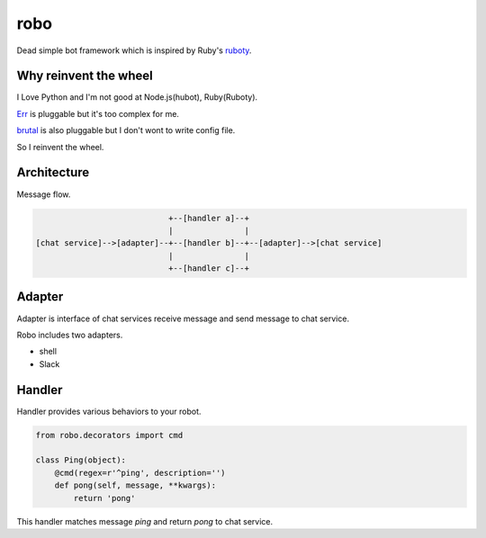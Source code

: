 robo
====
.. image:: https://travis-ci.org/heavenshell/py-robo.png?branch=master


Dead simple bot framework which is inspired by Ruby's `ruboty <https://github.com/r7kamura/ruboty>`_.


Why reinvent the wheel
----------------------

I Love Python and I'm not good at Node.js(hubot), Ruby(Ruboty).

`Err <https://github.com/gbin/err>`_ is pluggable but it's too complex for me.

`brutal <http://brutal.readthedocs.org/en/latest/index.html>`_ is also pluggable but I don't wont to write config file.

So I reinvent the wheel.

Architecture
------------

Message flow.

.. code:: text


                              +--[handler a]--+
                              |               |
  [chat service]-->[adapter]--+--[handler b]--+--[adapter]-->[chat service]
                              |               |
                              +--[handler c]--+


Adapter
-------

Adapter is interface of chat services receive message and send message to chat service.

Robo includes two adapters.

- shell
- Slack


Handler
-------
Handler provides various behaviors to your robot.

.. code:: python

  from robo.decorators import cmd

  class Ping(object):
      @cmd(regex=r'^ping', description='')
      def pong(self, message, **kwargs):
          return 'pong'

This handler matches message `ping` and return `pong` to chat service.
